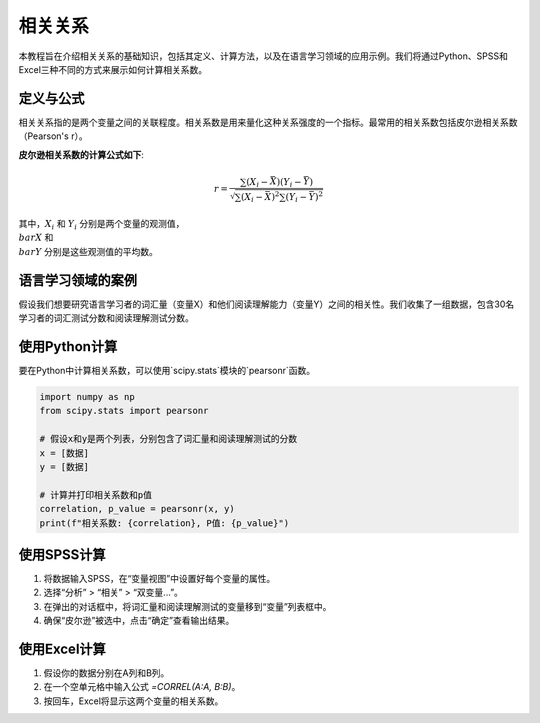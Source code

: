 相关关系
======================

本教程旨在介绍相关关系的基础知识，包括其定义、计算方法，以及在语言学习领域的应用示例。我们将通过Python、SPSS和Excel三种不同的方式来展示如何计算相关系数。

定义与公式
-----------------

相关关系指的是两个变量之间的关联程度。相关系数是用来量化这种关系强度的一个指标。最常用的相关系数包括皮尔逊相关系数（Pearson's r）。

**皮尔逊相关系数的计算公式如下**:

.. math::

   r = \frac{\sum (X_i - \bar{X})(Y_i - \bar{Y})}{\sqrt{\sum (X_i - \bar{X})^2 \sum (Y_i - \bar{Y})^2}}

其中，:math:`X_i` 和 :math:`Y_i` 分别是两个变量的观测值，:math:`\\bar{X}` 和 :math:`\\bar{Y}` 分别是这些观测值的平均数。

语言学习领域的案例
------------------------

假设我们想要研究语言学习者的词汇量（变量X）和他们阅读理解能力（变量Y）之间的相关性。我们收集了一组数据，包含30名学习者的词汇测试分数和阅读理解测试分数。

使用Python计算
------------------

要在Python中计算相关系数，可以使用`scipy.stats`模块的`pearsonr`函数。

.. code-block:: python

   import numpy as np
   from scipy.stats import pearsonr

   # 假设x和y是两个列表，分别包含了词汇量和阅读理解测试的分数
   x = [数据]
   y = [数据]

   # 计算并打印相关系数和p值
   correlation, p_value = pearsonr(x, y)
   print(f"相关系数: {correlation}, P值: {p_value}")

使用SPSS计算
------------------

1. 将数据输入SPSS，在“变量视图”中设置好每个变量的属性。
2. 选择“分析” > “相关” > “双变量...”。
3. 在弹出的对话框中，将词汇量和阅读理解测试的变量移到“变量”列表框中。
4. 确保“皮尔逊”被选中，点击“确定”查看输出结果。

使用Excel计算
-------------------

1. 假设你的数据分别在A列和B列。
2. 在一个空单元格中输入公式 `=CORREL(A:A, B:B)`。
3. 按回车，Excel将显示这两个变量的相关系数。